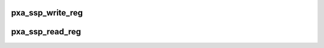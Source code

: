 .. -*- coding: utf-8; mode: rst -*-
.. src-file: include/linux/pxa2xx_ssp.h

.. _`pxa_ssp_write_reg`:

pxa_ssp_write_reg
=================

.. c:function:: void pxa_ssp_write_reg(struct ssp_device *dev, u32 reg, u32 val)

    Write to a SSP register

    :param struct ssp_device \*dev:
        SSP device to access

    :param u32 reg:
        Register to write to

    :param u32 val:
        Value to be written.

.. _`pxa_ssp_read_reg`:

pxa_ssp_read_reg
================

.. c:function:: u32 pxa_ssp_read_reg(struct ssp_device *dev, u32 reg)

    Read from a SSP register

    :param struct ssp_device \*dev:
        SSP device to access

    :param u32 reg:
        Register to read from

.. This file was automatic generated / don't edit.

